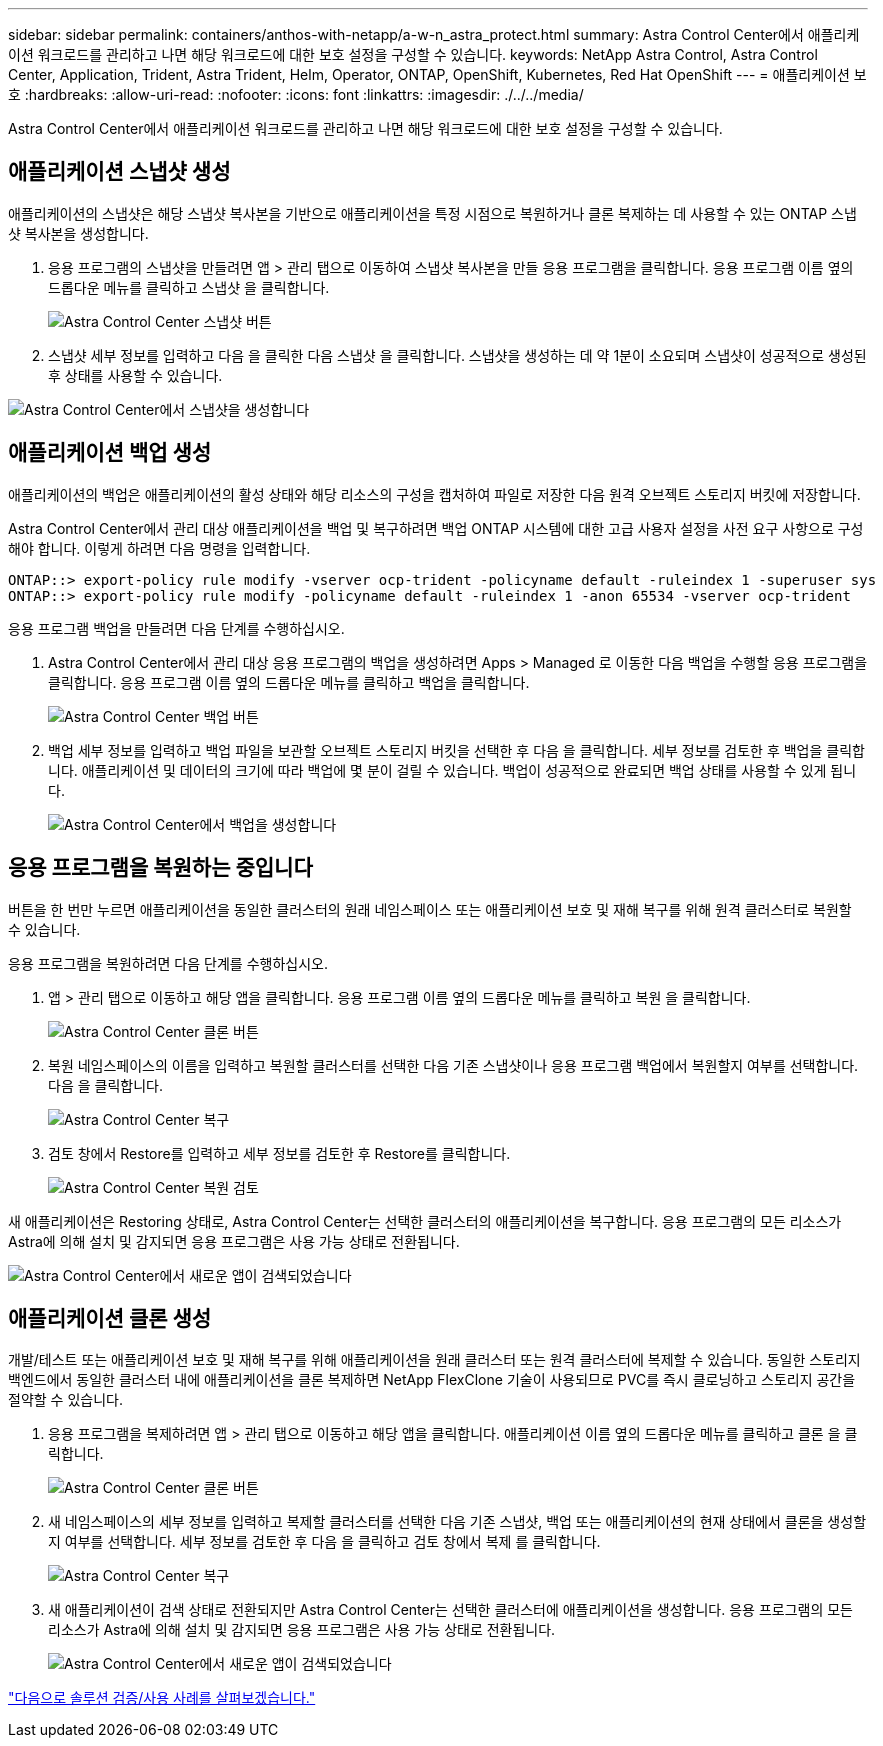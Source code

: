 ---
sidebar: sidebar 
permalink: containers/anthos-with-netapp/a-w-n_astra_protect.html 
summary: Astra Control Center에서 애플리케이션 워크로드를 관리하고 나면 해당 워크로드에 대한 보호 설정을 구성할 수 있습니다. 
keywords: NetApp Astra Control, Astra Control Center, Application, Trident, Astra Trident, Helm, Operator, ONTAP, OpenShift, Kubernetes, Red Hat OpenShift 
---
= 애플리케이션 보호
:hardbreaks:
:allow-uri-read: 
:nofooter: 
:icons: font
:linkattrs: 
:imagesdir: ./../../media/


[role="lead"]
Astra Control Center에서 애플리케이션 워크로드를 관리하고 나면 해당 워크로드에 대한 보호 설정을 구성할 수 있습니다.



== 애플리케이션 스냅샷 생성

애플리케이션의 스냅샷은 해당 스냅샷 복사본을 기반으로 애플리케이션을 특정 시점으로 복원하거나 클론 복제하는 데 사용할 수 있는 ONTAP 스냅샷 복사본을 생성합니다.

. 응용 프로그램의 스냅샷을 만들려면 앱 > 관리 탭으로 이동하여 스냅샷 복사본을 만들 응용 프로그램을 클릭합니다. 응용 프로그램 이름 옆의 드롭다운 메뉴를 클릭하고 스냅샷 을 클릭합니다.
+
image:redhat_openshift_image130.jpg["Astra Control Center 스냅샷 버튼"]

. 스냅샷 세부 정보를 입력하고 다음 을 클릭한 다음 스냅샷 을 클릭합니다. 스냅샷을 생성하는 데 약 1분이 소요되며 스냅샷이 성공적으로 생성된 후 상태를 사용할 수 있습니다.


image:redhat_openshift_image131.jpg["Astra Control Center에서 스냅샷을 생성합니다"]



== 애플리케이션 백업 생성

애플리케이션의 백업은 애플리케이션의 활성 상태와 해당 리소스의 구성을 캡처하여 파일로 저장한 다음 원격 오브젝트 스토리지 버킷에 저장합니다.

Astra Control Center에서 관리 대상 애플리케이션을 백업 및 복구하려면 백업 ONTAP 시스템에 대한 고급 사용자 설정을 사전 요구 사항으로 구성해야 합니다. 이렇게 하려면 다음 명령을 입력합니다.

[listing]
----
ONTAP::> export-policy rule modify -vserver ocp-trident -policyname default -ruleindex 1 -superuser sys
ONTAP::> export-policy rule modify -policyname default -ruleindex 1 -anon 65534 -vserver ocp-trident
----
응용 프로그램 백업을 만들려면 다음 단계를 수행하십시오.

. Astra Control Center에서 관리 대상 응용 프로그램의 백업을 생성하려면 Apps > Managed 로 이동한 다음 백업을 수행할 응용 프로그램을 클릭합니다. 응용 프로그램 이름 옆의 드롭다운 메뉴를 클릭하고 백업을 클릭합니다.
+
image:redhat_openshift_image132.jpg["Astra Control Center 백업 버튼"]

. 백업 세부 정보를 입력하고 백업 파일을 보관할 오브젝트 스토리지 버킷을 선택한 후 다음 을 클릭합니다. 세부 정보를 검토한 후 백업을 클릭합니다. 애플리케이션 및 데이터의 크기에 따라 백업에 몇 분이 걸릴 수 있습니다. 백업이 성공적으로 완료되면 백업 상태를 사용할 수 있게 됩니다.
+
image:redhat_openshift_image133.jpg["Astra Control Center에서 백업을 생성합니다"]





== 응용 프로그램을 복원하는 중입니다

버튼을 한 번만 누르면 애플리케이션을 동일한 클러스터의 원래 네임스페이스 또는 애플리케이션 보호 및 재해 복구를 위해 원격 클러스터로 복원할 수 있습니다.

응용 프로그램을 복원하려면 다음 단계를 수행하십시오.

. 앱 > 관리 탭으로 이동하고 해당 앱을 클릭합니다. 응용 프로그램 이름 옆의 드롭다운 메뉴를 클릭하고 복원 을 클릭합니다.
+
image:redhat_openshift_image134.jpg["Astra Control Center 클론 버튼"]

. 복원 네임스페이스의 이름을 입력하고 복원할 클러스터를 선택한 다음 기존 스냅샷이나 응용 프로그램 백업에서 복원할지 여부를 선택합니다. 다음 을 클릭합니다.
+
image:redhat_openshift_image135.jpg["Astra Control Center 복구"]

. 검토 창에서 Restore를 입력하고 세부 정보를 검토한 후 Restore를 클릭합니다.
+
image:redhat_openshift_image136.jpg["Astra Control Center 복원 검토"]



새 애플리케이션은 Restoring 상태로, Astra Control Center는 선택한 클러스터의 애플리케이션을 복구합니다. 응용 프로그램의 모든 리소스가 Astra에 의해 설치 및 감지되면 응용 프로그램은 사용 가능 상태로 전환됩니다.

image:redhat_openshift_image137.jpg["Astra Control Center에서 새로운 앱이 검색되었습니다"]



== 애플리케이션 클론 생성

개발/테스트 또는 애플리케이션 보호 및 재해 복구를 위해 애플리케이션을 원래 클러스터 또는 원격 클러스터에 복제할 수 있습니다. 동일한 스토리지 백엔드에서 동일한 클러스터 내에 애플리케이션을 클론 복제하면 NetApp FlexClone 기술이 사용되므로 PVC를 즉시 클로닝하고 스토리지 공간을 절약할 수 있습니다.

. 응용 프로그램을 복제하려면 앱 > 관리 탭으로 이동하고 해당 앱을 클릭합니다. 애플리케이션 이름 옆의 드롭다운 메뉴를 클릭하고 클론 을 클릭합니다.
+
image:redhat_openshift_image138.jpg["Astra Control Center 클론 버튼"]

. 새 네임스페이스의 세부 정보를 입력하고 복제할 클러스터를 선택한 다음 기존 스냅샷, 백업 또는 애플리케이션의 현재 상태에서 클론을 생성할지 여부를 선택합니다. 세부 정보를 검토한 후 다음 을 클릭하고 검토 창에서 복제 를 클릭합니다.
+
image:redhat_openshift_image139.jpg["Astra Control Center 복구"]

. 새 애플리케이션이 검색 상태로 전환되지만 Astra Control Center는 선택한 클러스터에 애플리케이션을 생성합니다. 응용 프로그램의 모든 리소스가 Astra에 의해 설치 및 감지되면 응용 프로그램은 사용 가능 상태로 전환됩니다.
+
image:redhat_openshift_image140.jpg["Astra Control Center에서 새로운 앱이 검색되었습니다"]



link:rh-os-n_use_cases.html["다음으로 솔루션 검증/사용 사례를 살펴보겠습니다."]
